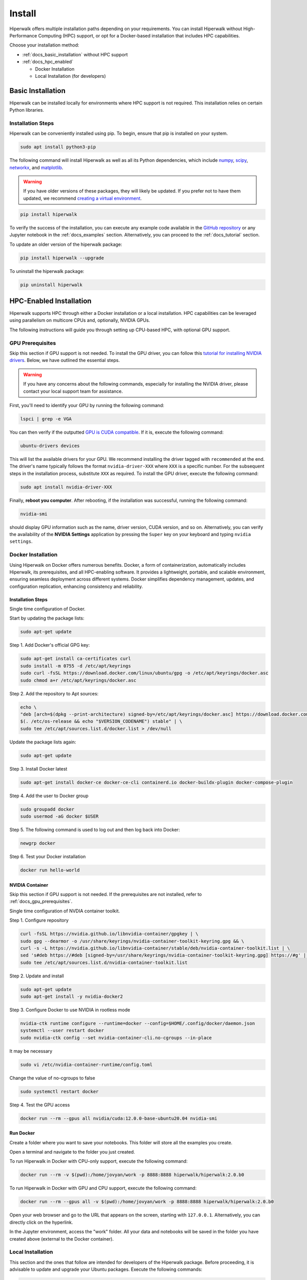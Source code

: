 =======
Install
=======

Hiperwalk offers multiple installation paths depending on your requirements. 
You can install Hiperwalk without High-Performance 
Computing (HPC) support, or opt for a Docker-based installation 
that includes HPC capabilities. 

Choose your installation method:

- :ref:`docs_basic_installation` without HPC support  

- :ref:`docs_hpc_enabled`

  - Docker Installation

  - Local Installation (for developers)


.. _docs_basic_installation:

------------------
Basic Installation
------------------

Hiperwalk can be installed locally for environments where HPC support 
is not required. This installation relies on certain Python libraries.

Installation Steps
==================

Hiperwalk can be conveniently installed using pip.
To begin, ensure that pip is installed on your system.

.. code-block:: shell

   sudo apt install python3-pip

The following command will install Hiperwalk as well as all its
Python dependencies, which include
`numpy <https://numpy.org/>`_,
`scipy <https://scipy.org/>`_,
`networkx <https://networkx.org/>`_, and
`matplotlib <https://matplotlib.org/>`_.

.. warning::

    If you have older versions of these packages, they will likely be
    updated. If you prefer not to have them updated, we recommend
    `creating a virtual environment
    <https://docs.python.org/3/library/venv.html>`_.

.. code-block:: shell

   pip install hiperwalk

To verify the success of the installation, 
you can execute any example code available in the
`GitHub repository
<https://github.com/hiperwalk/hiperwalk/tree/master/examples>`_
or any Jupyter notebook in the
:ref:`docs_examples` section. Alternatively,
you can proceed to the :ref:`docs_tutorial` section.

To update an older version of the hiperwalk package:

.. code-block:: shell

   pip install hiperwalk --upgrade

To uninstall the hiperwalk package:

.. code-block:: shell

   pip uninstall hiperwalk


.. _docs_hpc_enabled:

------------------------
HPC-Enabled Installation
------------------------

Hiperwalk supports HPC through either a Docker installation 
or a local installation. HPC capabilities can be leveraged 
using parallelism on multicore CPUs and, optionally, NVIDIA GPUs.

The following instructions will guide you through setting 
up CPU-based HPC, with optional GPU support.

.. _docs_gpu_prerequisites:

GPU Prerequisites
=================

Skip this section if GPU support is not needed.
To install the GPU driver, you can follow this
`tutorial for installing NVIDIA drivers 
<https://www.linuxcapable.com/install-nvidia-drivers-on-ubuntu-linux/>`_.
Below, we have outlined the essential steps.

.. warning::

	If you have any concerns about the following commands, 
	especially for installing the NVIDIA driver, 
	please contact your local support team for assistance.

First, you'll need to identify your GPU by running the following command:

.. code-block:: shell

   lspci | grep -e VGA

You can then verify if the outputted
`GPU is CUDA compatible <https://developer.nvidia.com/cuda-gpus>`_.
If it is, execute the following command:

.. code-block:: shell

   ubuntu-drivers devices

This will list the available drivers for your GPU. We recommend
installing the driver tagged with ``recommended`` at the end.
The driver's name typically follows the format ``nvidia-driver-XXX``
where ``XXX`` is a specific number.
For the subsequent steps in the installation process, substitute ``XXX``
as required. To install the GPU driver, execute the following command:

.. code-block:: shell

   sudo apt install nvidia-driver-XXX

Finally, **reboot you computer**.
After rebooting, if the installation was successful,
running the following command:

.. code-block::

   nvidia-smi

should display GPU information such as the name, driver version,
CUDA version, and so on. Alternatively, you can verify the
availability of the **NVIDIA Settings** application by
pressing the ``Super`` key on your keyboard and
typing ``nvidia settings``.


Docker Installation
===================

Using Hiperwalk on Docker offers numerous benefits. 
Docker, a form of containerization, automatically includes Hiperwalk, 
its prerequisites, and all HPC-enabling software. 
It provides a lightweight, portable, and scalable environment, 
ensuring seamless deployment across different systems. 
Docker simplifies dependency management, updates, and configuration replication, 
enhancing consistency and reliability. 


Installation Steps
------------------

Single time configuration of Docker.

Start by updating the package lists:

.. code-block:: shell

	sudo apt-get update

Step 1. Add Docker's official GPG key:

.. code-block:: shell

	sudo apt-get install ca-certificates curl
	sudo install -m 0755 -d /etc/apt/keyrings
	sudo curl -fsSL https://download.docker.com/linux/ubuntu/gpg -o /etc/apt/keyrings/docker.asc
	sudo chmod a+r /etc/apt/keyrings/docker.asc

Step 2. Add the repository to Apt sources:

.. code-block:: shell

    echo \
    "deb [arch=$(dpkg --print-architecture) signed-by=/etc/apt/keyrings/docker.asc] https://download.docker.com/linux/ubuntu \
    $(. /etc/os-release && echo "$VERSION_CODENAME") stable" | \
    sudo tee /etc/apt/sources.list.d/docker.list > /dev/null

Update the package lists again:

.. code-block:: shell

    sudo apt-get update

Step 3. Install Docker latest

.. code-block:: shell

	sudo apt-get install docker-ce docker-ce-cli containerd.io docker-buildx-plugin docker-compose-plugin

Step 4. Add the user to Docker group

.. code-block:: shell

	sudo groupadd docker
	sudo usermod -aG docker $USER

Step 5. The following command is used to log out and 
then log back into Docker:

.. code-block:: shell

	newgrp docker

Step 6. Test your Docker installation

.. code-block:: shell

	docker run hello-world

NVIDIA Container
----------------

Skip this section if GPU support is not needed.
If the prerequisites are not installed, refer to
:ref:`docs_gpu_prerequisites`.

Single time configuration of NVDIA container toolkit.

Step 1. Configure repository

.. code-block:: shell

    curl -fsSL https://nvidia.github.io/libnvidia-container/gpgkey | \
    sudo gpg --dearmor -o /usr/share/keyrings/nvidia-container-toolkit-keyring.gpg && \
    curl -s -L https://nvidia.github.io/libnvidia-container/stable/deb/nvidia-container-toolkit.list | \
    sed 's#deb https://#deb [signed-by=/usr/share/keyrings/nvidia-container-toolkit-keyring.gpg] https://#g' | \
    sudo tee /etc/apt/sources.list.d/nvidia-container-toolkit.list

Step 2. Update and install

.. code-block:: shell

	sudo apt-get update
	sudo apt-get install -y nvidia-docker2

Step 3. Configure Docker to use NVIDIA in rootless mode

.. code-block:: shell

	nvidia-ctk runtime configure --runtime=docker --config=$HOME/.config/docker/daemon.json 
	systemctl --user restart docker
	sudo nvidia-ctk config --set nvidia-container-cli.no-cgroups --in-place

It may be necessary

.. code-block:: shell

	sudo vi /etc/nvidia-container-runtime/config.toml 

Change the value of no-cgroups to false

.. code-block:: shell

	sudo systemctl restart docker

Step 4. Test the GPU access

.. code-block:: shell

	docker run --rm --gpus all nvidia/cuda:12.0.0-base-ubuntu20.04 nvidia-smi

Run Docker
----------

Create a folder where you want to save your notebooks. 
This folder will store all the examples you create.

Open a terminal and navigate to the folder you just created.

To run Hiperwalk in Docker with CPU-only support, 
execute the following command:

.. code-block:: shell

	docker run --rm -v $(pwd):/home/jovyan/work -p 8888:8888 hiperwalk/hiperwalk:2.0.b0 

To run Hiperwalk in Docker with GPU and CPU support, 
execute the following command:

.. code-block:: shell

	docker run --rm --gpus all -v $(pwd):/home/jovyan/work -p 8888:8888 hiperwalk/hiperwalk:2.0.b0 

Open your web browser and go to the URL that appears on the screen, 
starting with ``127.0.0.1``. Alternatively, you can directly click 
on the hyperlink.

In the Jupyter environment, access the "work" folder. 
All your data and notebooks will be saved in the folder
you have created above
(external to the Docker container).




Local Installation
==================

This section and the ones that follow are intended 
for developers of the Hiperwalk package. 
Before proceeding, it is advisable to update and 
upgrade your Ubuntu packages. 
Execute the following commands:

.. code-block:: shell

   sudo apt update
   sudo apt upgrade

The steps described here will cover identifying the GPU, 
installing the GPU drivers, hiperblas-core, 
hiperblas-opencl-bridge, pyhiperblas, and
all necessary Python libraries.
Next, run the following commands to install the prerequisites:

.. code-block:: shell

   sudo apt install git
   sudo apt install g++
   sudo apt install cmake
   sudo apt install libgtest-dev
   sudo apt install python3-distutils
   sudo apt install python3-pip
   pip install pytest


These newly installed programs serve the following purposes:

* git: used to download hiperblas-core, hiperblas-opencl-bridge,
  pyhiperblas, and hiperwalk;
* g++: used for compiling hiperblas-core, and hiperblas-opencl-bridge;
* cmake: essential for compiling hiperblas-core, hiperblas-opencl-bridge;
* libgtest-dev: verifies the successful installation of
  hiperblas-core, and hiperblas-opencl-bridge;
* python3-distutils: aids in the installation of pyhiperblas;
* python3-pip: necessary for installing Python libraries;
* pytest: helps test pyhiperblas.

Although it's not essential, we **recommend** installing FFmpeg,
which is used for generating animations.

.. code-block:: shell

   sudo apt install ffmpeg

NVIDIA Toolkit
--------------

Skip this section if the :ref:`docs_gpu_prerequisites` are not installed.

Once the GPU drivers have been successfully installed, it's
necessary to install the NVIDIA Toolkit, allowing hiperblas-core
to use CUDA.
To do this, access
`CUDA toolkit Downloads
<https://developer.nvidia.com/cuda-downloads>`_
and select the options of
*Operating System*, *Architecture*, *Distribution*, and
*Version*,  according to your machine,
and the desired *Installer Type*.
Then, follow the instructions of the **Base Installer** section.

To verify the correct installation of the NVIDIA Toolkit,
you can check if the ``nvcc`` compiler has been installed.
This can be simply done by running the following command:

.. code-block:: shell

   nvcc --version


Hiperblas
---------

For HPC support,
Hiperwalk uses
`hiperblas-core <https://github.com/hiperblas/hiperblas-core>`_,
`hiperblas-opencl-bridge
<https://github.com/hiperblas/hiperblas-opencl-bridge>`_,
and `pyhiperblas <https://github.com/hiperblas/pyhiperblas>`_.

The information in this guide is compiled from
`Paulo Motta's blog
<https://paulomotta.pro.br/wp/2021/05/01/pyhiperblas-and-hiperblas-core/>`_,
`hiperblas-core github <https://github.com/hiperblas/hiperblas-core>`_,
and `pyhiperblas github <https://github.com/hiperblas/pyhiperblas>`_.

It is **strongly recommended** that hiperblas-core,
hiperblas-opencl-bridge, and pyhiperblas
are installed (i.e. cloned) in the same directory.
In this guide, we will install both projects into the home directory.
In Linux, the tilde (``~``) serves as an alias for the home directory.

hiperblas-core
**************

Firstly, clone the repository in the home directory.

.. code-block:: shell

   cd ~
   git clone https://github.com/hiperblas/hiperblas-core.git

Next, navigate to the hiperblas-core directory to compile and
install the code.

.. code-block:: shell

   cd ~/hiperblas-core
   cmake .
   make
   sudo make install
   sudo ldconfig

The ``ldconfig`` command creates a link for the newly installed hiperblas-core,
making it accessible for use by pyhiperblas.
Before moving forward, **reboot** your computer to
ensure that the ``ldconfig`` command takes effect.

After rebboting,
run the following ``ln`` command to create
a symbolic link to another directory.

.. code-block:: shell

   sudo ln -s /usr/local/lib /usr/local/lib64

To verify the successful installation of hiperblas-core,
execute the ``vector_test`` and ``matrix_test`` tests.

.. code-block:: shell

   cd ~/hiperblas-core
   ./vector_test
   ./matrix_test

hiperblas-opencl-bridge
***********************

Skip this section if the :ref:`docs_gpu_prerequisites` are not installed.

The installation of the hiperblas-opencl-bridge is very similar to
the installation of hiperblas-core.
To install hiperblas-opencl-bridge,
first clone the repository into
**the same directory hiperblas-core was cloned**.
In this guide, we cloned hiperblas-core into the home directory.

.. code-block:: shell

   cd ~
   git clone https://github.com/hiperblas/hiperblas-opencl-bridge.git

Now, enter the new ``hiperblas-opencl-bridge`` directory to compile and
install the code.

.. code-block:: shell

   cd hiperblas-opencl-bridge
   cmake .
   make
   sudo make install

To verify the succesful installation of hiperblas-opencl-bridge,
execute the tests

.. code-block:: shell

   ./vector_test
   ./matrix_test

pyhiperblas
***********

To install pyhiperblas, first clone the repository into
**the same directory hiperblas-core was cloned**.
In this guide, we cloned hiperblas-core into the home directory.
Thus, execute:

.. code-block:: shell

   cd ~
   git clone https://github.com/hiperblas/pyhiperblas.git

Before installing ``pyhiperblas``,
install ``numpy`` using the ``sudo`` command.

.. code-block:: shell

    sudo pip install numpy

Next, navigate to the newly created ``pyhiperblas`` directory to install it.

.. code-block:: shell

   cd pyhiperblas
   sudo python3 setup.py install

To verify whether the installation was successful, run the following test:

.. code-block:: shell

   python3 test.py

Hiperwalk
---------

To finish the local hiperwalk installation,
issue the same commands of the
:ref:`docs_basic_installation` section.
